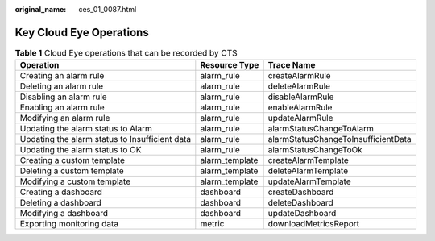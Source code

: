 :original_name: ces_01_0087.html

.. _ces_01_0087:

Key Cloud Eye Operations
========================

.. table:: **Table 1** Cloud Eye operations that can be recorded by CTS

   +------------------------------------------------+----------------+-------------------------------------+
   | Operation                                      | Resource Type  | Trace Name                          |
   +================================================+================+=====================================+
   | Creating an alarm rule                         | alarm_rule     | createAlarmRule                     |
   +------------------------------------------------+----------------+-------------------------------------+
   | Deleting an alarm rule                         | alarm_rule     | deleteAlarmRule                     |
   +------------------------------------------------+----------------+-------------------------------------+
   | Disabling an alarm rule                        | alarm_rule     | disableAlarmRule                    |
   +------------------------------------------------+----------------+-------------------------------------+
   | Enabling an alarm rule                         | alarm_rule     | enableAlarmRule                     |
   +------------------------------------------------+----------------+-------------------------------------+
   | Modifying an alarm rule                        | alarm_rule     | updateAlarmRule                     |
   +------------------------------------------------+----------------+-------------------------------------+
   | Updating the alarm status to Alarm             | alarm_rule     | alarmStatusChangeToAlarm            |
   +------------------------------------------------+----------------+-------------------------------------+
   | Updating the alarm status to Insufficient data | alarm_rule     | alarmStatusChangeToInsufficientData |
   +------------------------------------------------+----------------+-------------------------------------+
   | Updating the alarm status to OK                | alarm_rule     | alarmStatusChangeToOk               |
   +------------------------------------------------+----------------+-------------------------------------+
   | Creating a custom template                     | alarm_template | createAlarmTemplate                 |
   +------------------------------------------------+----------------+-------------------------------------+
   | Deleting a custom template                     | alarm_template | deleteAlarmTemplate                 |
   +------------------------------------------------+----------------+-------------------------------------+
   | Modifying a custom template                    | alarm_template | updateAlarmTemplate                 |
   +------------------------------------------------+----------------+-------------------------------------+
   | Creating a dashboard                           | dashboard      | createDashboard                     |
   +------------------------------------------------+----------------+-------------------------------------+
   | Deleting a dashboard                           | dashboard      | deleteDashboard                     |
   +------------------------------------------------+----------------+-------------------------------------+
   | Modifying a dashboard                          | dashboard      | updateDashboard                     |
   +------------------------------------------------+----------------+-------------------------------------+
   | Exporting monitoring data                      | metric         | downloadMetricsReport               |
   +------------------------------------------------+----------------+-------------------------------------+
